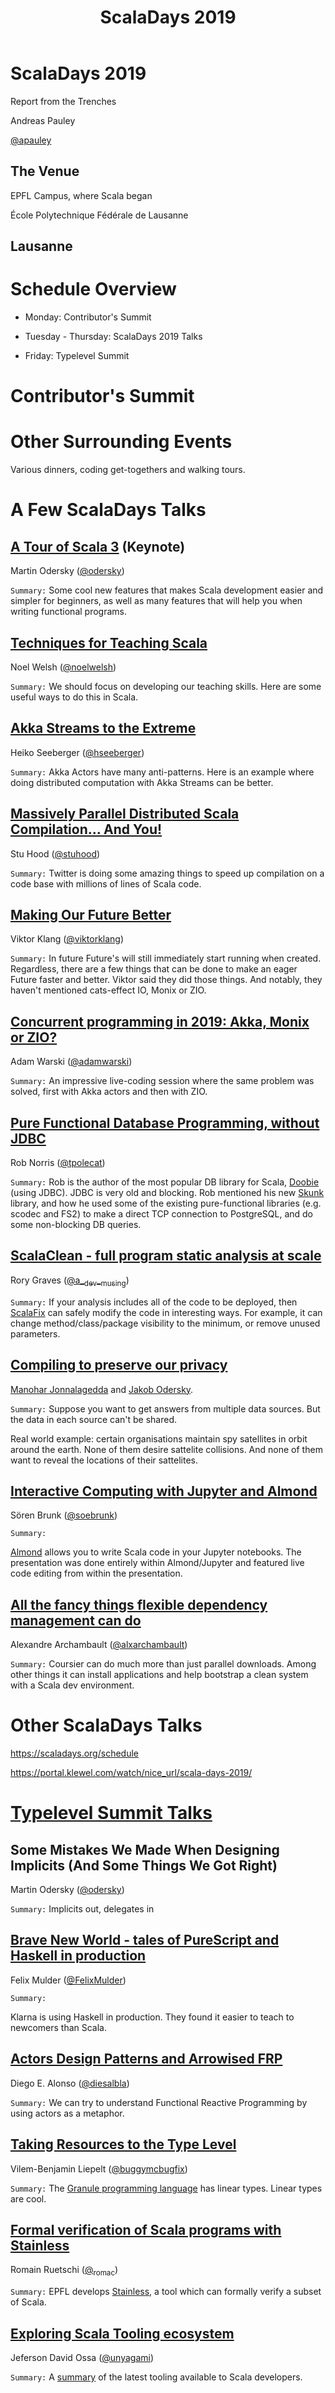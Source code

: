 #+TITLE: ScalaDays 2019
#+AUTHOR:
#+REVEAL_THEME: sky
#+REVEAL_TRANS: default
#+OPTIONS: toc:nil, num:nil

* ScalaDays 2019
:PROPERTIES:
:reveal_background: images/olympic-dinner-view.jpg
:reveal_background_trans: slide
:END:

Report from the Trenches

Andreas Pauley

[[https://twitter.com/apauley][@apauley]]

** The Venue
:PROPERTIES:
:reveal_background: images/EPFL.jpg
:reveal_background_trans: slide
:END:

EPFL Campus, where Scala began

École Polytechnique Fédérale de Lausanne

** Lausanne
:PROPERTIES:
:reveal_background: images/LausanneLakeBoat.jpg
:reveal_background_trans: slide
:END:

* Schedule Overview

- Monday: Contributor's Summit

- Tuesday - Thursday: ScalaDays 2019 Talks

- Friday: Typelevel Summit

* Contributor's Summit
:PROPERTIES:
:reveal_background: images/ContributorsSummit.jpg
:reveal_background_trans: slide
:END:

* Other Surrounding Events

Various dinners, coding get-togethers and walking tours.

* A Few ScalaDays Talks
:PROPERTIES:
:reveal_background: images/ScalaDaysBanner.jpg
:reveal_background_trans: slide
:END:

** [[https://scaladays.org/schedule/a-tour-of-scala-3][A Tour of Scala 3]] (Keynote)

Martin Odersky ([[https://www.twitter.com/odersky][@odersky]])

=Summary:=
Some cool new features that makes Scala development easier and simpler for beginners,
as well as many features that will help you when writing functional programs.

** [[https://scaladays.org/schedule/techniques-for-teaching-scala][Techniques for Teaching Scala]]

Noel Welsh ([[https://www.twitter.com/noelwelsh][@noelwelsh]])

=Summary:= We should focus on developing our teaching skills. Here are some useful ways to do this in Scala.

** [[https://scaladays.org/schedule/akka-streams-to-the-extreme][Akka Streams to the Extreme]]

Heiko Seeberger ([[https://www.twitter.com/hseeberger][@hseeberger]])

=Summary:= Akka Actors have many anti-patterns. Here is an example where doing distributed computation with Akka Streams can be better.

** [[https://scaladays.org/schedule/massively-parallel-distributed-scala-compilation----and-you][Massively Parallel Distributed Scala Compilation... And You!]]

Stu Hood ([[https://www.twitter.com/stuhood][@stuhood]])

=Summary:= Twitter is doing some amazing things to speed up compilation on a code base with millions of lines of Scala code.

** [[https://scaladays.org/schedule/making-our-future-better][Making Our Future Better]]

Viktor Klang ([[https://www.twitter.com/viktorklang][@viktorklang]])

=Summary:=
In future Future's will still immediately start running when created.
Regardless, there are a few things that can be done to make an eager Future faster and better.
Viktor said they did those things. And notably, they haven't mentioned cats-effect IO, Monix or ZIO.

** [[https://scaladays.org/schedule/concurrent-programming-in-2019-akka-monix-or-zio][Concurrent programming in 2019: Akka, Monix or ZIO?]]

Adam Warski ([[https://www.twitter.com/adamwarski][@adamwarski]])

=Summary:=
An impressive live-coding session where the same problem was solved, first with Akka actors and then with ZIO.

** [[https://scaladays.org/schedule/pure-functional-database-programming-without-jdbc][Pure Functional Database Programming‚ without JDBC]]

Rob Norris ([[https://www.twitter.com/tpolecat][@tpolecat]])

=Summary:=
Rob is the author of the most popular DB library for Scala, [[https://tpolecat.github.io/doobie/][Doobie]] (using JDBC).
JDBC is very old and blocking.
Rob mentioned his new [[https://github.com/tpolecat/skunk][Skunk]] library, and how he used some of the existing pure-functional libraries
(e.g. scodec and FS2) to make a direct TCP connection to PostgreSQL, and do some non-blocking DB queries.

** [[https://scaladays.org/schedule/scalaclean---full-program-static-analysis-at-scale][ScalaClean - full program static analysis at scale]]

Rory Graves ([[https://www.twitter.com/a_dev_musing][@a__dev__musing]])

=Summary:=
If your analysis includes all of the code to be deployed, then [[https://scalacenter.github.io/scalafix/][ScalaFix]] can safely modify the code in interesting ways.
For example, it can change method/class/package visibility to the minimum, or remove unused parameters.

** [[https://scaladays.org/schedule/compiling-to-preserve-our-privacy][Compiling to preserve our privacy]]

[[https://www.twitter.com/manojah_shanti][Manohar Jonnalagedda]] and [[https://www.twitter.com/jodersky][Jakob Odersky]].

=Summary:=
Suppose you want to get answers from multiple data sources.
But the data in each source can't be shared.

Real world example: certain organisations maintain spy satellites in orbit
around the earth. None of them desire sattelite collisions.
And none of them want to reveal the locations of their sattelites.

** [[https://scaladays.org/schedule/interactive-computing-with-jupyter-and-almond][Interactive Computing with Jupyter and Almond]]

Sören Brunk ([[https://www.twitter.com/soebrunk][@soebrunk]])

=Summary:=

[[https://github.com/almond-sh/almond][Almond]] allows you to write Scala code in your Jupyter notebooks.
The presentation was done entirely within Almond/Jupyter and featured live code
editing from within the presentation.

** [[https://scaladays.org/schedule/all-the-fancy-things-flexible-dependency-management-can-do][All the fancy things flexible dependency management can do]]

Alexandre Archambault ([[https://www.twitter.com/alxarchambault][@alxarchambault]])

=Summary:=
Coursier can do much more than just parallel downloads.
Among other things it can install applications and help bootstrap a clean system
with a Scala dev environment.

* Other ScalaDays Talks

https://scaladays.org/schedule

https://portal.klewel.com/watch/nice_url/scala-days-2019/

* [[https://typelevel.org/event/2019-06-summit-lausanne/][Typelevel Summit Talks]]

** Some Mistakes We Made When Designing Implicits (And Some Things We Got Right)

Martin Odersky ([[https://www.twitter.com/odersky][@odersky]])

=Summary:=
Implicits out, delegates in

** [[https://www.youtube.com/watch?v=QoRm47x8gv8][Brave New World - tales of PureScript and Haskell in production]]

Felix Mulder ([[https://twitter.com/FelixMulder][@FelixMulder]])

=Summary:=

Klarna is using Haskell in production.
They found it easier to teach to newcomers than Scala.

** [[https://www.youtube.com/watch?v=wO_jX8wGhU0][Actors Design Patterns and Arrowised FRP]]

Diego E. Alonso ([[https://twitter.com/diesalbla][@diesalbla]])

=Summary:=
We can try to understand Functional Reactive Programming by using actors as a metaphor.

** [[https://www.youtube.com/watch?v=han6vHzPLsY][Taking Resources to the Type Level]]

Vilem-Benjamin Liepelt ([[https://twitter.com/buggymcbugfix][@buggymcbugfix]])

=Summary:=
The [[https://granule-project.github.io/][Granule programming language]] has linear types. Linear types are cool.

** [[https://www.youtube.com/watch?v=K1ZwpumSHCc][Formal verification of Scala programs with Stainless]]

Romain Ruetschi ([[https://twitter.com/_romac][@_romac]])

=Summary:=
EPFL develops [[https://stainless.epfl.ch/][Stainless]], a tool which can formally verify a subset of Scala.

** [[https://www.youtube.com/watch?v=TBfvbrAXaWA][Exploring Scala Tooling ecosystem]]

Jeferson David Ossa ([[https://twitter.com/unyagami][@unyagami]])

=Summary:=
A [[https://speakerdeck.com/jedossa/exploring-the-scalas-tooling-ecosystem][summary]] of the latest tooling available to Scala developers.
